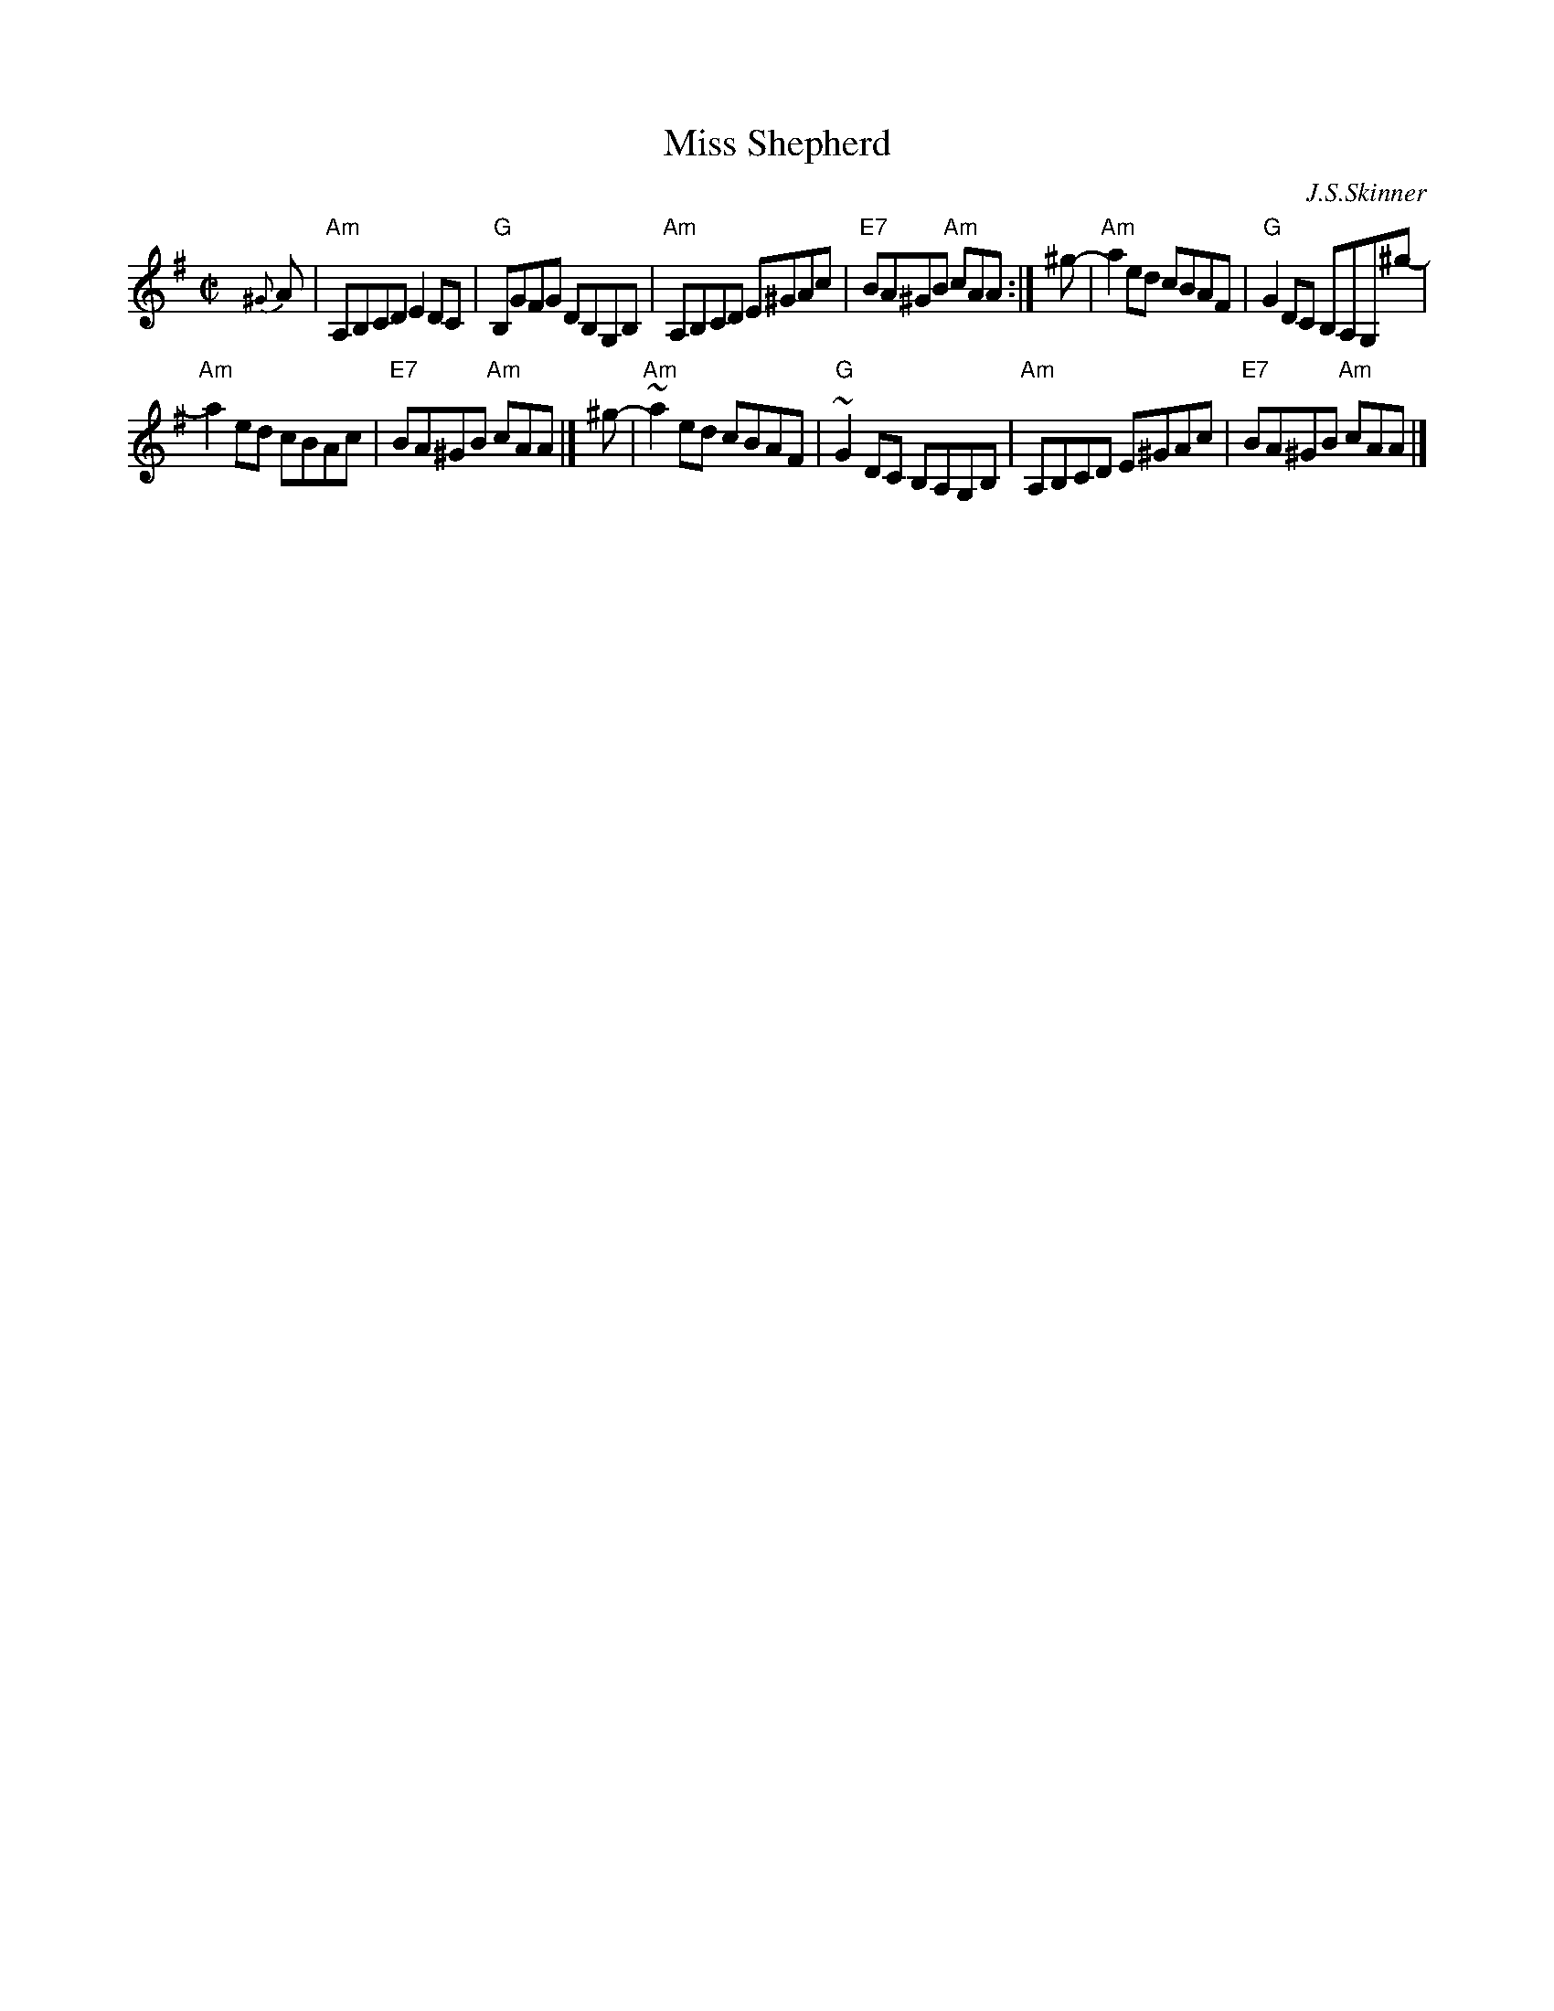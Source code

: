 X: 1
T: Miss Shepherd
C: J.S.Skinner
N: SV 27
N: H&C (in G) p.67
N: Hunter 192
N: BSFC IV-18
Z: John Chambers <jc:trillian.mit.edu>
M: C|
L: 1/8
K: ADor
{^G}A |\
"Am"A,B,CD E2DC | "G"B,GFG DB,G,B, |\
"Am"A,B,CD E^GAc | "E7"BA^GB "Am"cAA :| ^g- |\
"Am"a2ed cBAF- | "G"G2DC B,A,G,^g- |
"Am"a2ed cBAc | "E7"BA^GB "Am"cAA |] ^g- |\
"Am"~a2ed cBAF | "G"~G2DC B,A,G,B, |\
"Am"A,B,CD E^GAc | "E7"BA^GB "Am"cAA |]
